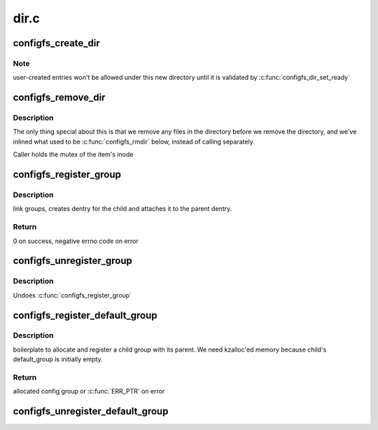 .. -*- coding: utf-8; mode: rst -*-

=====
dir.c
=====


.. _`configfs_create_dir`:

configfs_create_dir
===================

.. c:function:: int configfs_create_dir (struct config_item *item, struct dentry *dentry)

    create a directory for an config_item.

    :param struct config_item \*item:
        config_itemwe're creating directory for.

    :param struct dentry \*dentry:
        config_item's dentry.



.. _`configfs_create_dir.note`:

Note
----

user-created entries won't be allowed under this new directory
until it is validated by :c:func:`configfs_dir_set_ready`



.. _`configfs_remove_dir`:

configfs_remove_dir
===================

.. c:function:: void configfs_remove_dir (struct config_item *item)

    remove an config_item's directory.

    :param struct config_item \*item:
        config_item we're removing.



.. _`configfs_remove_dir.description`:

Description
-----------

The only thing special about this is that we remove any files in
the directory before we remove the directory, and we've inlined
what used to be :c:func:`configfs_rmdir` below, instead of calling separately.

Caller holds the mutex of the item's inode



.. _`configfs_register_group`:

configfs_register_group
=======================

.. c:function:: int configfs_register_group (struct config_group *parent_group, struct config_group *group)

    creates a parent-child relation between two groups

    :param struct config_group \*parent_group:
        parent group

    :param struct config_group \*group:
        child group



.. _`configfs_register_group.description`:

Description
-----------

link groups, creates dentry for the child and attaches it to the
parent dentry.



.. _`configfs_register_group.return`:

Return
------

0 on success, negative errno code on error



.. _`configfs_unregister_group`:

configfs_unregister_group
=========================

.. c:function:: void configfs_unregister_group (struct config_group *group)

    unregisters a child group from its parent

    :param struct config_group \*group:
        parent group to be unregistered



.. _`configfs_unregister_group.description`:

Description
-----------

Undoes :c:func:`configfs_register_group`



.. _`configfs_register_default_group`:

configfs_register_default_group
===============================

.. c:function:: struct config_group *configfs_register_default_group (struct config_group *parent_group, const char *name, struct config_item_type *item_type)

    allocates and registers a child group

    :param struct config_group \*parent_group:
        parent group

    :param const char \*name:
        child group name

    :param struct config_item_type \*item_type:
        child item type description



.. _`configfs_register_default_group.description`:

Description
-----------

boilerplate to allocate and register a child group with its parent. We need
kzalloc'ed memory because child's default_group is initially empty.



.. _`configfs_register_default_group.return`:

Return
------

allocated config group or :c:func:`ERR_PTR` on error



.. _`configfs_unregister_default_group`:

configfs_unregister_default_group
=================================

.. c:function:: void configfs_unregister_default_group (struct config_group *group)

    unregisters and frees a child group

    :param struct config_group \*group:
        the group to act on


